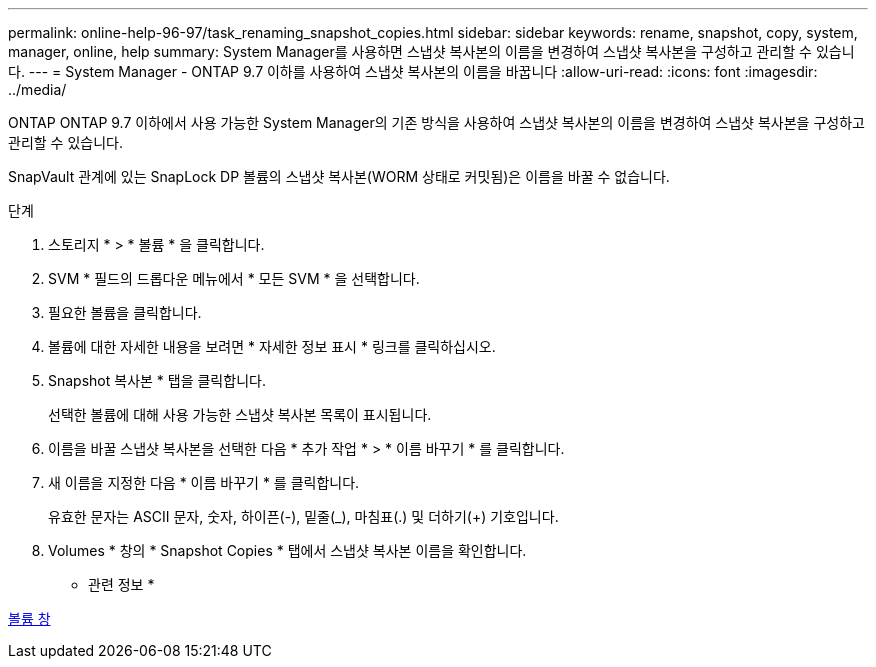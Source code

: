 ---
permalink: online-help-96-97/task_renaming_snapshot_copies.html 
sidebar: sidebar 
keywords: rename, snapshot, copy, system, manager, online, help 
summary: System Manager를 사용하면 스냅샷 복사본의 이름을 변경하여 스냅샷 복사본을 구성하고 관리할 수 있습니다. 
---
= System Manager - ONTAP 9.7 이하를 사용하여 스냅샷 복사본의 이름을 바꿉니다
:allow-uri-read: 
:icons: font
:imagesdir: ../media/


[role="lead"]
ONTAP ONTAP 9.7 이하에서 사용 가능한 System Manager의 기존 방식을 사용하여 스냅샷 복사본의 이름을 변경하여 스냅샷 복사본을 구성하고 관리할 수 있습니다.

SnapVault 관계에 있는 SnapLock DP 볼륨의 스냅샷 복사본(WORM 상태로 커밋됨)은 이름을 바꿀 수 없습니다.

.단계
. 스토리지 * > * 볼륨 * 을 클릭합니다.
. SVM * 필드의 드롭다운 메뉴에서 * 모든 SVM * 을 선택합니다.
. 필요한 볼륨을 클릭합니다.
. 볼륨에 대한 자세한 내용을 보려면 * 자세한 정보 표시 * 링크를 클릭하십시오.
. Snapshot 복사본 * 탭을 클릭합니다.
+
선택한 볼륨에 대해 사용 가능한 스냅샷 복사본 목록이 표시됩니다.

. 이름을 바꿀 스냅샷 복사본을 선택한 다음 * 추가 작업 * > * 이름 바꾸기 * 를 클릭합니다.
. 새 이름을 지정한 다음 * 이름 바꾸기 * 를 클릭합니다.
+
유효한 문자는 ASCII 문자, 숫자, 하이픈(-), 밑줄(_), 마침표(.) 및 더하기(+) 기호입니다.

. Volumes * 창의 * Snapshot Copies * 탭에서 스냅샷 복사본 이름을 확인합니다.


* 관련 정보 *

xref:reference_volumes_window.adoc[볼륨 창]
